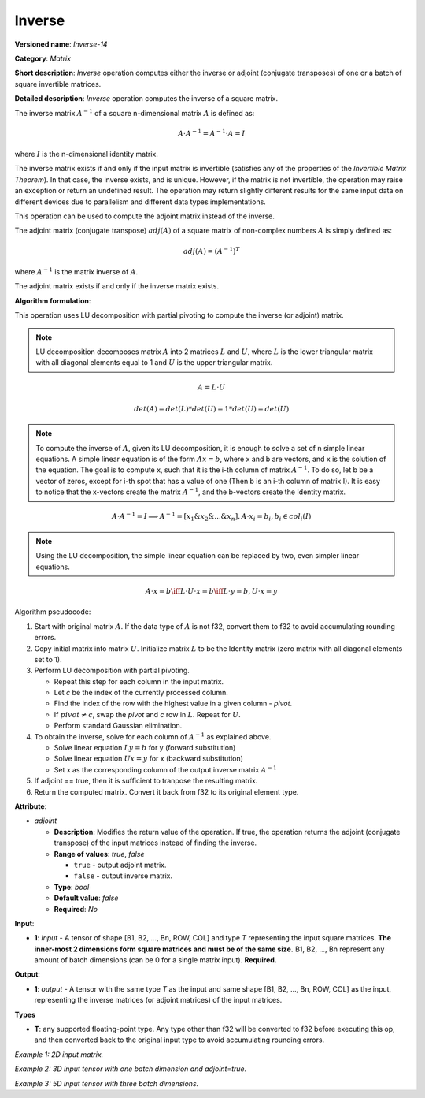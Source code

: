 .. {#openvino_docs_ops_matrix_Inverse_14}

Inverse
=======


.. meta::
  :description: Learn about Inverse-14 - a matrix operation that computes the inverse or adjoint for one matrix or a batch of input matrice.

**Versioned name**: *Inverse-14*

**Category**: *Matrix*

**Short description**: *Inverse* operation computes either the inverse or adjoint (conjugate transposes) of one or a batch of square invertible matrices.

**Detailed description**: *Inverse* operation computes the inverse of a square matrix.

The inverse matrix :math:`A^{-1}` of a square n-dimensional matrix :math:`A` is defined as:

.. math::

   A \cdot A^{-1} = A^{-1} \cdot A = I

where :math:`I` is the n-dimensional identity matrix.

The inverse matrix exists if and only if the input matrix is invertible (satisfies any of the properties of the *Invertible Matrix Theorem*). In that case, the inverse exists, and is unique. However, if the matrix is not invertible, the operation may raise an exception or return an undefined result. The operation may return slightly different results for the same input data on different devices due to parallelism and different data types implementations.

This operation can be used to compute the adjoint matrix instead of the inverse.

The adjoint matrix (conjugate transpose) :math:`adj(A)` of a square matrix of non-complex numbers :math:`A` is simply defined as:

.. math::

   adj(A) = (A^{-1})^{T}

where :math:`A^{-1}` is the matrix inverse of :math:`A`.

The adjoint matrix exists if and only if the inverse matrix exists.

**Algorithm formulation**:

This operation uses LU decomposition with partial pivoting to compute the inverse (or adjoint) matrix.

.. note::

   LU decomposition decomposes matrix :math:`A` into 2 matrices :math:`L` and :math:`U`, where :math:`L` is the lower triangular matrix with all diagonal elements equal to 1 and :math:`U` is the upper triangular matrix.

.. math::

   A = L \cdot U

.. math::

   det(A) = det(L) * det(U) = 1 * det(U) = det(U)

.. note::

   To compute the inverse of :math:`A`, given its LU decomposition, it is enough to solve a set of n simple linear equations. 
   A simple linear equation is of the form :math:`Ax=b`, where x and b are vectors, and x is the solution of the equation. The goal is to compute x, such that it is the i-th column of matrix :math:`A^{-1}`. To do so, let b be a vector of zeros, except for i-th spot that has a value of one (Then b is an i-th column of matrix I).
   It is easy to notice that the x-vectors create the matrix :math:`A^{-1}`, and the b-vectors create the Identity matrix.

.. math::

   A \cdot A^{-1} = I \implies A^{-1} = [x_1 \& x_2 \& ... \& x_n], A \cdot x_i = b_i, b_i \in col_i(I)

.. note::

   Using the LU decomposition, the simple linear equation can be replaced by two, even simpler linear equations.

.. math::

   A \cdot x = b \iff L \cdot U \cdot x = b \iff L \cdot y = b, U \cdot x = y

Algorithm pseudocode:

1. Start with original matrix :math:`A`. If the data type of :math:`A` is not f32, convert them to f32 to avoid accumulating rounding errors.
2. Copy initial matrix into matrix :math:`U`. Initialize matrix :math:`L` to be the Identity matrix (zero matrix with all diagonal elements set to 1).
3. Perform LU decomposition with partial pivoting.

   * Repeat this step for each column in the input matrix.
   * Let *c* be the index of the currently processed column.
   * Find the index of the row with the highest value in a given column - *pivot*.
   * If :math:`pivot \neq c`, swap the *pivot* and *c* row in :math:`L`. Repeat for :math:`U`.
   * Perform standard Gaussian elimination.

4. To obtain the inverse, solve for each column of :math:`A^{-1}` as explained above.

   * Solve linear equation :math:`Ly = b` for y (forward substitution)
   * Solve linear equation :math:`Ux = y` for x (backward substitution)
   * Set x as the corresponding column of the output inverse matrix :math:`A^{-1}`

5. If adjoint == true, then it is sufficient to tranpose the resulting matrix.
6. Return the computed matrix. Convert it back from f32 to its original element type.

**Attribute**:

* *adjoint*

  * **Description**: Modifies the return value of the operation. If true, the operation returns the adjoint (conjugate transpose) of the input matrices instead of finding the inverse.
  * **Range of values**: `true`, `false` 

    * ``true`` - output adjoint matrix.
    * ``false`` - output inverse matrix. 

  * **Type**: `bool`
  * **Default value**: `false`
  * **Required**: *No*

**Input**:

* **1**: `input` - A tensor of shape [B1, B2, ..., Bn, ROW, COL] and type `T` representing the input square matrices. **The inner-most 2 dimensions form square matrices and must be of the same size.** B1, B2, ..., Bn represent any amount of batch dimensions (can be 0 for a single matrix input). **Required.**

**Output**:

* **1**: `output` - A tensor with the same type `T` as the input and same shape [B1, B2, ..., Bn, ROW, COL] as the input, representing the inverse matrices (or adjoint matrices) of the input matrices.

**Types**

* **T**: any supported floating-point type. Any type other than f32 will be converted to f32 before executing this op, and then converted back to the original input type to avoid accumulating rounding errors.

*Example 1: 2D input matrix.*

.. code-block:: xml
    :force:

    <layer ... name="Inverse" type="Inverse">
        <data/>
        <input>
            <port id="0" precision="FP32">
                <dim>3</dim> <!-- 3 rows of square matrix -->
                <dim>3</dim> <!-- 3 columns of square matrix -->
            </port>
        </input>
        <output>
            <port id="1" precision="FP32" names="Inverse:0">
                <dim>3</dim> <!-- 3 rows of square matrix -->
                <dim>3</dim> <!-- 3 columns of square matrix -->
            </port>
        </output>
    </layer>

*Example 2: 3D input tensor with one batch dimension and adjoint=true.*

.. code-block:: xml
    :force:

    <layer ... name="Inverse" type="Inverse">
        <data adjoint="true"/>
        <input>
            <port id="0" precision="FP32">
                <dim>2</dim> <!-- batch size of 2 -->
                <dim>4</dim> <!-- 4 rows of square matrix -->
                <dim>4</dim> <!-- 4 columns of square matrix -->
            </port>
        </input>
        <output>
            <port id="1" precision="FP32" names="Inverse:0">
                <dim>2</dim> <!-- batch size of 2 -->
                <dim>4</dim> <!-- 4 rows of square matrix -->
                <dim>4</dim> <!-- 4 columns of square matrix -->
            </port>
        </output>
    </layer>

*Example 3: 5D input tensor with three batch dimensions.*

.. code-block:: xml
    :force:

    <layer ... name="Inverse" type="Inverse">
        <data/>
        <input>
            <port id="0" precision="FP32">
                <dim>5</dim> <!-- batch size of 5 -->
                <dim>4</dim> <!-- batch size of 4 -->
                <dim>3</dim> <!-- batch size of 3 -->
                <dim>2</dim> <!-- 2 rows of square matrix -->
                <dim>2</dim> <!-- 2 columns of square matrix -->
            </port>
        </input>
        <output>
            <port id="1" precision="FP32" names="Inverse:0">
                <dim>5</dim> <!-- batch size of 5 -->
                <dim>4</dim> <!-- batch size of 4 -->
                <dim>3</dim> <!-- batch size of 3 -->
                <dim>2</dim> <!-- 2 rows of square matrix -->
                <dim>2</dim> <!-- 2 columns of square matrix -->
            </port>
        </output>
    </layer>
